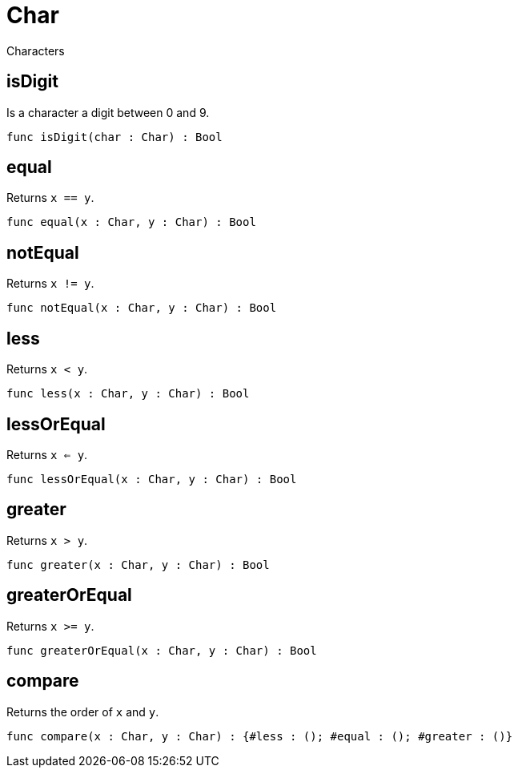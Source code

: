 [[module.Char]]
= Char

Characters

[[value.isDigit]]
== isDigit

Is a character a digit between 0 and 9.

[source,motoko]
----
func isDigit(char : Char) : Bool
----

[[value.equal]]
== equal

Returns `x == y`.

[source,motoko]
----
func equal(x : Char, y : Char) : Bool
----

[[value.notEqual]]
== notEqual

Returns `x != y`.

[source,motoko]
----
func notEqual(x : Char, y : Char) : Bool
----

[[value.less]]
== less

Returns `x < y`.

[source,motoko]
----
func less(x : Char, y : Char) : Bool
----

[[value.lessOrEqual]]
== lessOrEqual

Returns `x <= y`.

[source,motoko]
----
func lessOrEqual(x : Char, y : Char) : Bool
----

[[value.greater]]
== greater

Returns `x > y`.

[source,motoko]
----
func greater(x : Char, y : Char) : Bool
----

[[value.greaterOrEqual]]
== greaterOrEqual

Returns `x >= y`.

[source,motoko]
----
func greaterOrEqual(x : Char, y : Char) : Bool
----

[[value.compare]]
== compare

Returns the order of `x` and `y`.

[source,motoko]
----
func compare(x : Char, y : Char) : {#less : (); #equal : (); #greater : ()}
----

